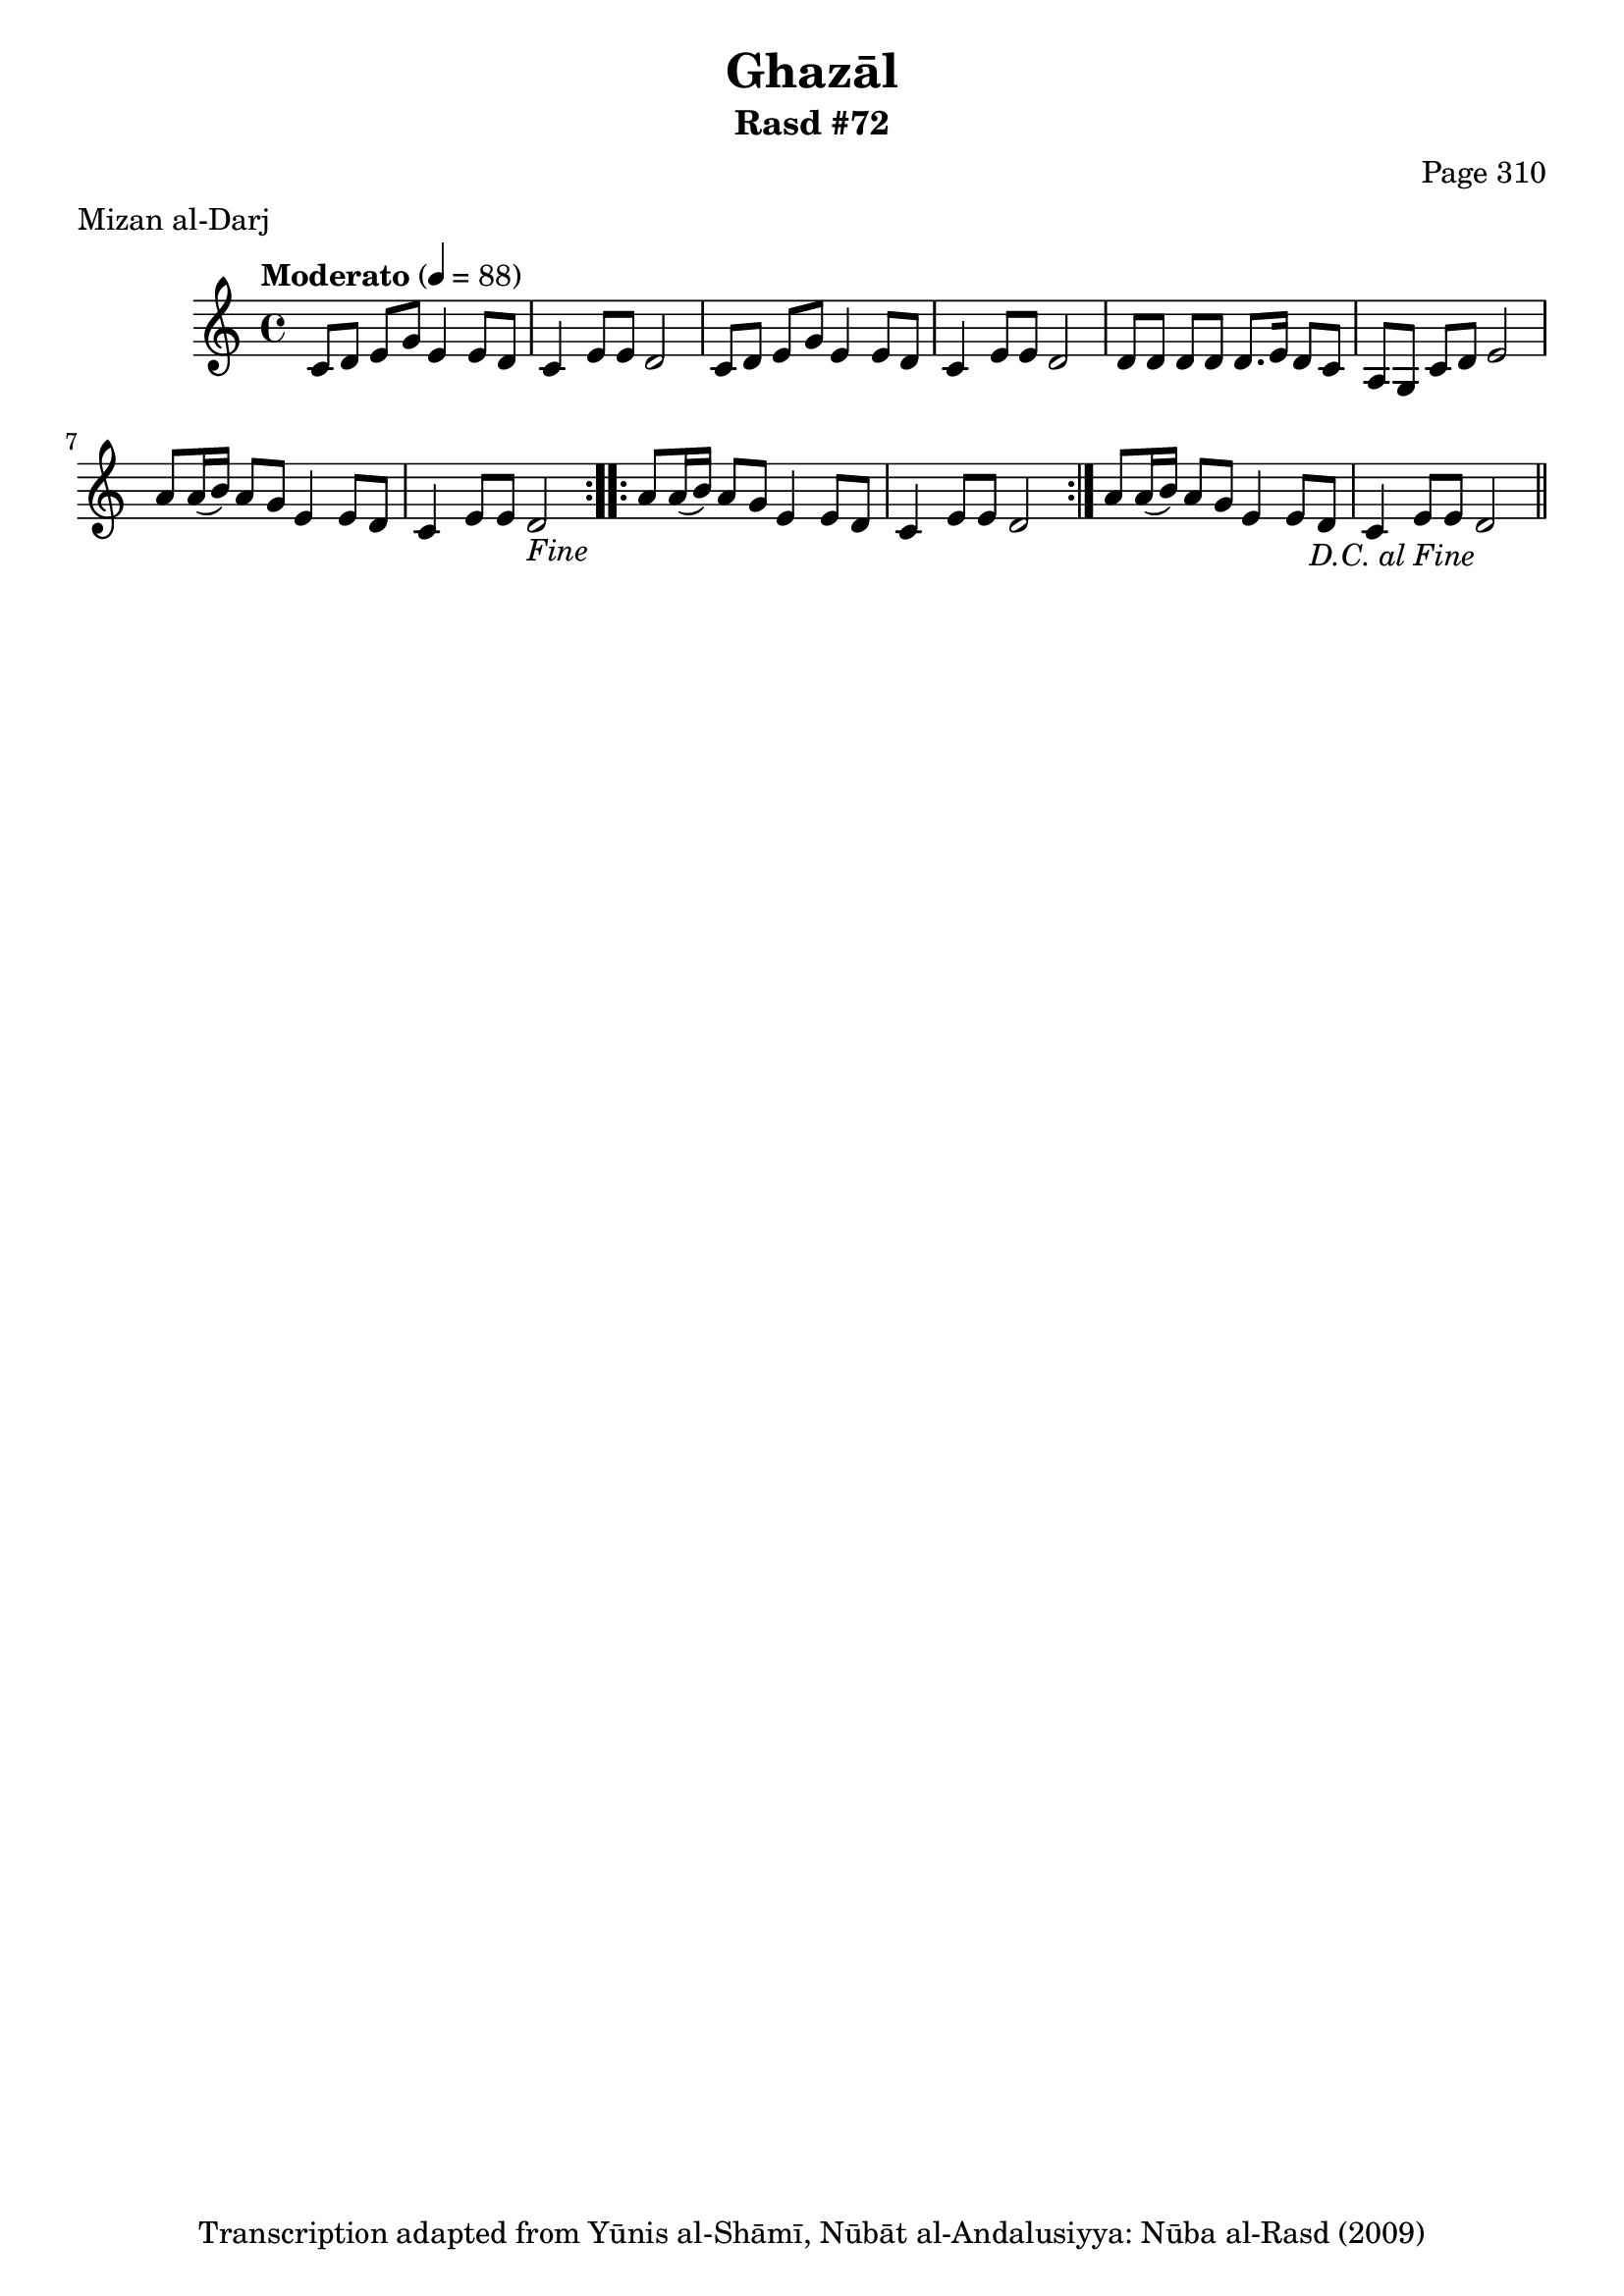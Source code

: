 \version "2.18.2"

\header {
	title = "Ghazāl"
	subtitle = "Rasd #72"
	composer = "Page 310"
	meter = "Mizan al-Darj"
	copyright = "Transcription adapted from Yūnis al-Shāmī, Nūbāt al-Andalusiyya: Nūba al-Rasd (2009)"
	tagline = ""
}

% VARIABLES

db = \bar "!"
dc = \markup { \right-align { \italic { "D.C. al Fine" } } }
ds = \markup { \right-align { \italic { "D.S. al Fine" } } }
dsalcoda = \markup { \right-align { \italic { "D.S. al Coda" } } }
dcalcoda = \markup { \right-align { \italic { "D.C. al Coda" } } }
fine = \markup { \italic { "Fine" } }
incomplete = \markup { \right-align "Incomplete: missing pages in scan. Following number is likely also missing" }
continue = \markup { \center-align "Continue..." }
segno = \markup { \musicglyph #"scripts.segno" }
coda = \markup { \musicglyph #"scripts.coda" }
error = \markup { { "Wrong number of beats in score" } }
repeaterror = \markup { { "Score appears to be missing repeat" } }
accidentalerror = \markup { { "Unclear accidentals" } }

% TRANSCRIPTION

\score {

	\relative d' {
		\clef "treble"
		\key c \major
		\time 4/4
			\set Timing.beamExceptions = #'()
			\set Timing.baseMoment = #(ly:make-moment 1/4)
			\set Timing.beatStructure = #'(1 1 1 1)
		\tempo "Moderato" 4 = 88

		\repeat volta 2 {
			c8 d e g e4 e8 d |
			c4 e8 e d2 |
			c8 d e g e4 e8 d |
			c4 e8 e d2 |
			d8 d d d d8. e16 d8 c |
			a g c d e2 |
			a8 a16( b) a8 g e4 e8 d c4 e8 e d2-\fine |
		}

		\repeat volta 2 {
			a'8 a16( b) a8 g e4 e8 d |
			c4 e8 e d2 |
		}

		a'8 a16( b) a8 g e4 e8 d |
		c4 e8 e d2-\dc \bar "||"



	}

	\layout {}
	\midi {}
}
